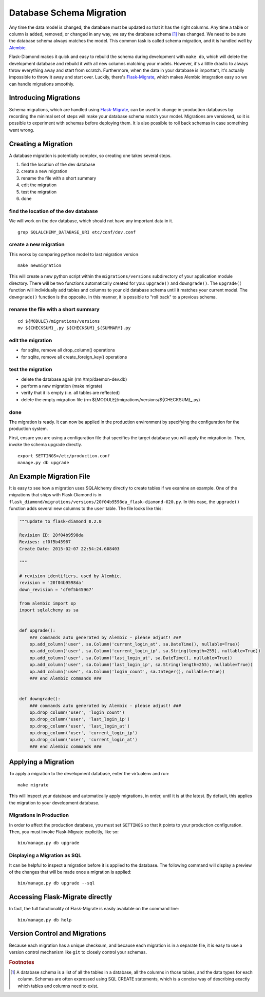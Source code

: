 Database Schema Migration
=========================

Any time the data model is changed, the database must be updated so that it has the right columns.  Any time a table or column is added, removed, or changed in any way, we say the database schema [#f1]_ has changed.  We need to be sure the database schema always matches the model.  This common task is called schema migration, and it is handled well by `Alembic <http://alembic.readthedocs.org/en/latest/>`_.

Flask-Diamond makes it quick and easy to rebuild the schema during development with ``make db``, which will delete the development database and rebuild it with all new columns matching your models.  However, it's a little drastic to always throw everything away and start from scratch.  Furthermore, when the data in your database is important, it's actually impossible to throw it away and start over.  Luckily, there's `Flask-Migrate <https://flask-migrate.readthedocs.org/en/latest/>`_, which makes Alembic integration easy so we can handle migrations smoothly.

Introducing Migrations
----------------------

Schema migrations, which are handled using `Flask-Migrate <https://flask-migrate.readthedocs.org/en/latest/>`_, can be used to change in-production databases by recording the minimal set of steps will make your database schema match your model.  Migrations are versioned, so it is possible to experiment with schemas before deploying them.  It is also possible to roll back schemas in case something went wrong.

Creating a Migration
--------------------

A database migration is potentially complex, so creating one takes several steps.

1. find the location of the dev database
2. create a new migration
3. rename the file with a short summary
4. edit the migration
5. test the migration
6. done

find the location of the dev database
^^^^^^^^^^^^^^^^^^^^^^^^^^^^^^^^^^^^^

We will work on the dev database, which should not have any important data in it.

::

    grep SQLALCHEMY_DATABASE_URI etc/conf/dev.conf

create a new migration
^^^^^^^^^^^^^^^^^^^^^^

This works by comparing python model to last migration version

::

    make newmigration

This will create a new python script within the ``migrations/versions`` subdirectory of your application module directory.  There will be two functions automatically created for you: ``upgrade()`` and ``downgrade()``.  The ``upgrade()`` function will individually add tables and columns to your old database schema until it matches your current model.  The ``downgrade()`` function is the opposite.  In this manner, it is possible to "roll back" to a previous schema.

rename the file with a short summary
^^^^^^^^^^^^^^^^^^^^^^^^^^^^^^^^^^^^

::

    cd ${MODULE}/migrations/versions
    mv ${CHECKSUM}_.py ${CHECKSUM}_${SUMMARY}.py

edit the migration
^^^^^^^^^^^^^^^^^^

- for sqlite, remove all drop_column() operations
- for sqlite, remove all create_foreign_key() operations

test the migration
^^^^^^^^^^^^^^^^^^

- delete the database again (rm /tmp/daemon-dev.db)
- perform a new migration (make migrate)
- verify that it is empty (i.e. all tables are reflected)
- delete the empty migration file (rm ${MODULE}/migrations/versions/${CHECKSUM}_.py)

done
^^^^

The migration is ready.  It can now be applied in the production environment by specifying the configuration for the production system.

First, ensure you are using a configuration file that specifies the target database you will apply the migration to.  Then, invoke the schema upgrade directly.

::

    export SETTINGS=/etc/production.conf
    manage.py db upgrade

An Example Migration File
-------------------------

It is easy to see how a migration uses SQLAlchemy directly to create tables if we examine an example.  One of the migrations that ships with Flask-Diamond is in ``flask_diamond/migrations/versions/20f04b9598da_flask-diamond-020.py``.  In this case, the ``upgrade()`` function adds several new columns to the ``user`` table.  The file looks like this:

.. code-block:: python

    """update to flask-diamond 0.2.0

    Revision ID: 20f04b9598da
    Revises: cf0f5b45967
    Create Date: 2015-02-07 22:54:24.608403

    """

    # revision identifiers, used by Alembic.
    revision = '20f04b9598da'
    down_revision = 'cf0f5b45967'

    from alembic import op
    import sqlalchemy as sa


    def upgrade():
        ### commands auto generated by Alembic - please adjust! ###
        op.add_column('user', sa.Column('current_login_at', sa.DateTime(), nullable=True))
        op.add_column('user', sa.Column('current_login_ip', sa.String(length=255), nullable=True))
        op.add_column('user', sa.Column('last_login_at', sa.DateTime(), nullable=True))
        op.add_column('user', sa.Column('last_login_ip', sa.String(length=255), nullable=True))
        op.add_column('user', sa.Column('login_count', sa.Integer(), nullable=True))
        ### end Alembic commands ###


    def downgrade():
        ### commands auto generated by Alembic - please adjust! ###
        op.drop_column('user', 'login_count')
        op.drop_column('user', 'last_login_ip')
        op.drop_column('user', 'last_login_at')
        op.drop_column('user', 'current_login_ip')
        op.drop_column('user', 'current_login_at')
        ### end Alembic commands ###

Applying a Migration
--------------------

To apply a migration to the development database, enter the virtualenv and run:

::

    make migrate

This will inspect your database and automatically apply migrations, in order, until it is at the latest. By default, this applies the migration to your development database.

Migrations in Production
^^^^^^^^^^^^^^^^^^^^^^^^

In order to affect the production database, you must set ``SETTINGS`` so that it points to your production configuration.  Then, you must invoke Flask-Migrate explicitly, like so:

::

    bin/manage.py db upgrade

Displaying a Migration as SQL
^^^^^^^^^^^^^^^^^^^^^^^^^^^^^

It can be helpful to inspect a migration before it is applied to the database.  The following command will display a preview of the changes that will be made once a migration is applied:

::

    bin/manage.py db upgrade --sql

Accessing Flask-Migrate directly
--------------------------------

In fact, the full functionality of Flask-Migrate is easily available on the command line:

::

    bin/manage.py db help

Version Control and Migrations
------------------------------

Because each migration has a unique checksum, and because each migration is in a separate file, it is easy to use a version control mechanism like ``git`` to closely control your schemas.

.. rubric:: Footnotes

.. [#f1] A database schema is a list of all the tables in a database, all the columns in those tables, and the data types for each column.  Schemas are often expressed using SQL CREATE statements, which is a concise way of describing exactly which tables and columns need to exist.
